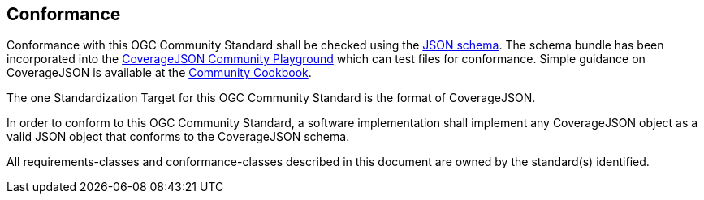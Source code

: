 [[conformance]]
== Conformance

Conformance with this OGC Community Standard shall be checked using the https://schemas.opengis.net/covjson/1.0/[JSON schema]. The schema bundle has been incorporated into the https://covjson.org/playground/[CoverageJSON Community Playground] which can test files for conformance. Simple guidance on CoverageJSON is available at the https://covjson.org/cookbook/[Community Cookbook].

The one Standardization Target for this OGC Community Standard is the format of CoverageJSON.

In order to conform to this OGC Community Standard, a software implementation shall implement any CoverageJSON object as a valid JSON object that conforms to the CoverageJSON schema.

All requirements-classes and conformance-classes described in this document are owned by the standard(s) identified.
